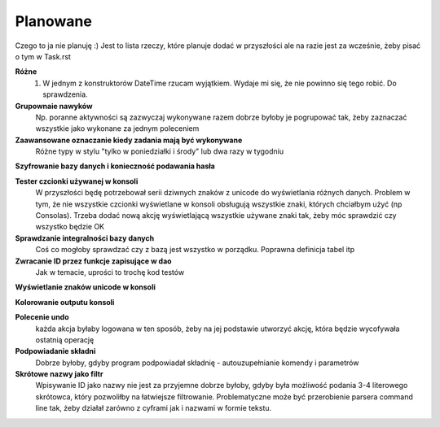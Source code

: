 Planowane
================================================================================

Czego to ja nie planuję :) Jest to lista rzeczy, które planuje dodać w
przyszłości ale na razie jest za wcześnie, żeby pisać o tym w Task.rst

**Różne**
 #. W jednym z konstruktorów DateTime rzucam wyjątkiem. Wydaje mi się,
    że nie powinno się tego robić. Do sprawdzenia.

**Grupownaie nawyków**
    Np. poranne aktywności są zazwyczaj wykonywane razem dobrze byłoby je
    pogrupować tak, żeby zaznaczać wszystkie jako wykonane za jednym poleceniem

**Zaawansowane oznaczanie kiedy zadania mają być wykonywane**
    Różne typy w stylu "tylko w poniedziałki i środy" lub dwa razy w tygodniu

**Szyfrowanie bazy danych i konieczność podawania hasła**

**Tester czcionki używanej w konsoli**
    W przyszłości będę potrzebował serii dziwnych znaków z unicode do
    wyświetlania różnych danych. Problem w tym, że nie wszystkie czcionki
    wyświetlane w konsoli obsługują wszystkie znaki, których chciałbym użyć
    (np Consolas). Trzeba dodać nową akcję wyświetlającą wszystkie używane
    znaki tak, żeby móc sprawdzić czy wszystko będzie OK

**Sprawdzanie integralności bazy danych**
    Coś co mogłoby sprawdzać czy z bazą jest wszystko w
    porządku. Poprawna definicja tabel itp

**Zwracanie ID przez funkcje zapisujące w dao**
    Jak w temacie, uprości to trochę kod testów

**Wyświetlanie znaków unicode w konsoli**

**Kolorowanie outputu konsoli**

**Polecenie undo**
    każda akcja byłaby logowana w ten sposób, żeby na jej podstawie utworzyć
    akcję, która będzie wycofywała ostatnią operację

**Podpowiadanie składni**
    Dobrze byłoby, gdyby program podpowiadał składnię - autouzupełnianie
    komendy i parametrów

**Skrótowe nazwy jako filtr**
    Wpisywanie ID jako nazwy nie jest za przyjemne dobrze byłoby, gdyby była
    możliwość podania 3-4 literowego skrótowca, który pozwoliłby na łatwiejsze
    filtrowanie. Problematyczne może być przerobienie parsera command line tak,
    żeby działał zarówno z cyframi jak i nazwami w formie tekstu.
